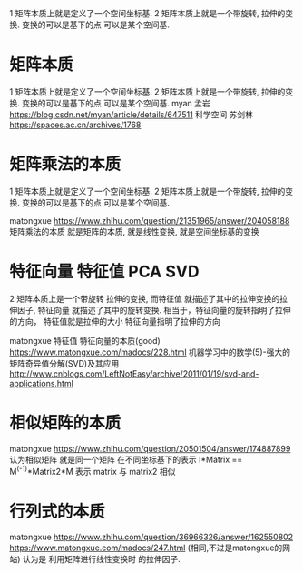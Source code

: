 

1 矩阵本质上就是定义了一个空间坐标基. 
2 矩阵本质上就是一个带旋转, 拉伸的变换. 变换的可以是基下的点 可以是某个空间基.

* 矩阵本质
  1 矩阵本质上就是定义了一个空间坐标基. 
  2 矩阵本质上就是一个带旋转, 拉伸的变换. 变换的可以是基下的点 可以是某个空间基.
  myan 孟岩
  https://blog.csdn.net/myan/article/details/647511
  科学空间 苏剑林
  https://spaces.ac.cn/archives/1768
  

* 矩阵乘法的本质

  1 矩阵本质上就是定义了一个空间坐标基. 
  2 矩阵本质上就是一个带旋转, 拉伸的变换. 变换的可以是基下的点 可以是某个空间基.

  matongxue
  https://www.zhihu.com/question/21351965/answer/204058188
  矩阵乘法的本质 就是矩阵的本质, 就是线性变换, 就是空间坐标基的变换


  



* 特征向量 特征值 PCA SVD
  
  2 矩阵本质上是一个带旋转 拉伸的变换, 
  而特征值 就描述了其中的拉伸变换的拉伸因子, 特征向量 就描述了其中的旋转变换.
  相当于，特征向量的旋转指明了拉伸的方向，
  特征值就是拉伸的大小
  特征向量指明了拉伸的方向

  matongxue 特征值 特征向量的本质(good)
  https://www.matongxue.com/madocs/228.html
  机器学习中的数学(5)-强大的矩阵奇异值分解(SVD)及其应用
  http://www.cnblogs.com/LeftNotEasy/archive/2011/01/19/svd-and-applications.html

* 相似矩阵的本质
  
  matongxue
  https://www.zhihu.com/question/20501504/answer/174887899
  认为相似矩阵 就是同一个矩阵 在不同坐标基下的表示
  I*Matrix ==  M^(-1)*Matrix2*M
  表示 matrix 与 matrix2 相似

* 行列式的本质
  matongxue
  https://www.zhihu.com/question/36966326/answer/162550802
  https://www.matongxue.com/madocs/247.html (相同,不过是matongxue的网站)
  认为是 利用矩阵进行线性变换时 的拉伸因子.


